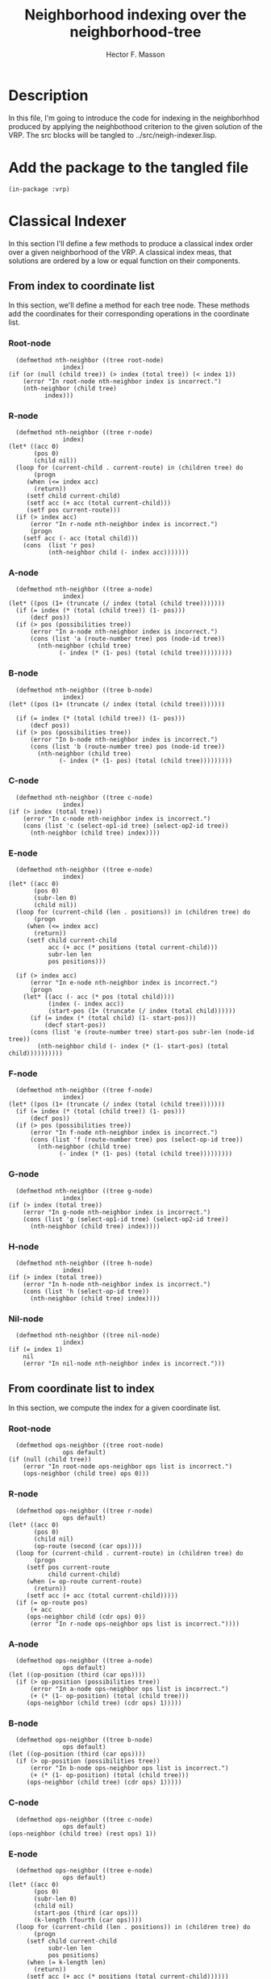 #+TITLE: Neighborhood indexing over the neighborhood-tree
#+AUTHOR: Hector F. Masson
#+EMAIL: h.masson1911@gmail.com



* Description
  In this file, I'm going to introduce the code for indexing in the neighborhhod
  produced by applying the neighbothood criterion to the given solution of the VRP.
  The src blocks will be tangled to ../src/neigh-indexer.lisp.

  
* Add the package to the tangled file
  #+BEGIN_SRC lisp +n -r :results none :exports code :tangle ../src/neigh-indexer.lisp 
    (in-package :vrp)
  #+END_SRC


* Classical Indexer
  In this section I'll define a few methods to produce a classical index
  order over a given neighborhood of the VRP. A classical index meas, that
  solutions are ordered by a low or equal function on their components.
  

** From index to coordinate list
   In this section, we'll define a method for each tree node. These methods add the coordinates for their corresponding operations in the coordinate list.

*** Root-node
    
    #+BEGIN_SRC lisp +n -r :results none :exports code :tangle ../src/neigh-indexer.lisp
      (defmethod nth-neighbor ((tree root-node)
			       index)
	(if (or (null (child tree)) (> index (total tree)) (< index 1))
	    (error "In root-node nth-neighbor index is incorrect.")
	    (nth-neighbor (child tree)
			  index)))
    #+END_SRC

*** R-node
    
    #+BEGIN_SRC lisp +n -r :results none :exports code :tangle ../src/neigh-indexer.lisp
      (defmethod nth-neighbor ((tree r-node)
			       index)
	(let* ((acc 0)
	       (pos 0)
	       (child nil))
	  (loop for (current-child . current-route) in (children tree) do
	       (progn
		 (when (<= index acc)
		   (return))
		 (setf child current-child)
		 (setf acc (+ acc (total current-child)))
		 (setf pos current-route)))
	  (if (> index acc)
	      (error "In r-node nth-neighbor index is incorrect.")
	      (progn
		(setf acc (- acc (total child)))
		(cons  (list 'r pos)
		       (nth-neighbor child (- index acc)))))))
    #+END_SRC

*** A-node
    
    #+BEGIN_SRC lisp +n -r :results none :exports code :tangle ../src/neigh-indexer.lisp
      (defmethod nth-neighbor ((tree a-node)
			       index)
	(let* ((pos (1+ (truncate (/ index (total (child tree)))))))
	  (if (= index (* (total (child tree)) (1- pos)))
	      (decf pos))
	  (if (> pos (possibilities tree))
	      (error "In a-node nth-neighbor index is incorrect.")
	      (cons (list 'a (route-number tree) pos (node-id tree))
		    (nth-neighbor (child tree)
				  (- index (* (1- pos) (total (child tree)))))))))
    #+END_SRC

*** B-node
 
    #+BEGIN_SRC lisp +n -r :results none :exports code :tangle ../src/neigh-indexer.lisp
      (defmethod nth-neighbor ((tree b-node)
			       index)
	(let* ((pos (1+ (truncate (/ index (total (child tree)))))))

	  (if (= index (* (total (child tree)) (1- pos)))
	      (decf pos))
	  (if (> pos (possibilities tree))
	      (error "In b-node nth-neighbor index is incorrect.")
	      (cons (list 'b (route-number tree) pos (node-id tree))
		    (nth-neighbor (child tree)
				  (- index (* (1- pos) (total (child tree)))))))))
    #+END_SRC   

*** C-node
    
    #+BEGIN_SRC lisp +n -r :results none :exports code :tangle ../src/neigh-indexer.lisp
      (defmethod nth-neighbor ((tree c-node)
			       index)
	(if (> index (total tree))
	    (error "In c-node nth-neighbor index is incorrect.")
	    (cons (list 'c (select-op1-id tree) (select-op2-id tree))
		  (nth-neighbor (child tree) index))))
    #+END_SRC

*** E-node
 
    #+BEGIN_SRC lisp +n -r :results none :exports code :tangle ../src/neigh-indexer.lisp
      (defmethod nth-neighbor ((tree e-node)
			       index)
	(let* ((acc 0)
	       (pos 0)
	       (subr-len 0)
	       (child nil))
	  (loop for (current-child (len . positions)) in (children tree) do
	       (progn
		 (when (<= index acc)
		   (return))
		 (setf child current-child
		       acc (+ acc (* positions (total current-child)))
		       subr-len len
		       pos positions)))
    
	  (if (> index acc)
	      (error "In e-node nth-neighbor index is incorrect.")
	      (progn
		(let* ((acc (- acc (* pos (total child))))
		       (index (- index acc))
		       (start-pos (1+ (truncate (/ index (total child))))))
		  (if (= index (* (total child) (1- start-pos)))
		      (decf start-pos)) 
		  (cons (list 'e (route-number tree) start-pos subr-len (node-id tree))
			(nth-neighbor child (- index (* (1- start-pos) (total child))))))))))
    #+END_SRC

*** F-node

    #+BEGIN_SRC lisp +n -r :results none :exports code :tangle ../src/neigh-indexer.lisp
      (defmethod nth-neighbor ((tree f-node)
			       index)
	(let* ((pos (1+ (truncate (/ index (total (child tree)))))))    
	  (if (= index (* (total (child tree)) (1- pos)))
	      (decf pos))
	  (if (> pos (possibilities tree))
	      (error "In f-node nth-neighbor index is incorrect.")
	      (cons (list 'f (route-number tree) pos (select-op-id tree))
		    (nth-neighbor (child tree)
				  (- index (* (1- pos) (total (child tree)))))))))
    #+END_SRC   

*** G-node

    #+BEGIN_SRC lisp +n -r :results none :exports code :tangle ../src/neigh-indexer.lisp
      (defmethod nth-neighbor ((tree g-node)
			       index)
	(if (> index (total tree))
	    (error "In g-node nth-neighbor index is incorrect.")
	    (cons (list 'g (select-op1-id tree) (select-op2-id tree))
		  (nth-neighbor (child tree) index))))
    #+END_SRC

*** H-node

    #+BEGIN_SRC lisp +n -r :results none :exports code :tangle ../src/neigh-indexer.lisp
      (defmethod nth-neighbor ((tree h-node)
			       index)
	(if (> index (total tree))
	    (error "In h-node nth-neighbor index is incorrect.")
	    (cons (list 'h (select-op-id tree))
		  (nth-neighbor (child tree) index))))
    #+END_SRC

*** Nil-node

    #+BEGIN_SRC lisp +n -r :results none :exports code :tangle ../src/neigh-indexer.lisp
      (defmethod nth-neighbor ((tree nil-node)
			       index)
	(if (= index 1)
	    nil
	    (error "In nil-node nth-neighbor index is incorrect.")))
    #+END_SRC

** From coordinate list to index
   In this section, we compute the index for a given coordinate list.


*** Root-node
    
    #+BEGIN_SRC lisp +n -r :results none :exports code :tangle ../src/neigh-indexer.lisp
      (defmethod ops-neighbor ((tree root-node)
			       ops default)
	(if (null (child tree))
	    (error "In root-node ops-neighbor ops list is incorrect.")
	    (ops-neighbor (child tree) ops 0)))
    #+END_SRC

*** R-node
    
    #+BEGIN_SRC lisp +n -r :results none :exports code :tangle ../src/neigh-indexer.lisp
      (defmethod ops-neighbor ((tree r-node)
			       ops default)
	(let* ((acc 0)
	       (pos 0)
	       (child nil)
	       (op-route (second (car ops))))
	  (loop for (current-child . current-route) in (children tree) do
	       (progn
		 (setf pos current-route
		       child current-child)
		 (when (= op-route current-route)
		   (return))
		 (setf acc (+ acc (total current-child)))))
	  (if (= op-route pos)
	      (+ acc
		 (ops-neighbor child (cdr ops) 0))
	      (error "In r-node ops-neighbor ops list is incorrect."))))
    #+END_SRC

*** A-node
    
    #+BEGIN_SRC lisp +n -r :results none :exports code :tangle ../src/neigh-indexer.lisp
      (defmethod ops-neighbor ((tree a-node)
			       ops default)
	(let ((op-position (third (car ops))))
	  (if (> op-position (possibilities tree))
	      (error "In a-node ops-neighbor ops list is incorrect.")
	      (+ (* (1- op-position) (total (child tree))) 
		 (ops-neighbor (child tree) (cdr ops) 1)))))
    #+END_SRC

*** B-node
 
    #+BEGIN_SRC lisp +n -r :results none :exports code :tangle ../src/neigh-indexer.lisp
      (defmethod ops-neighbor ((tree b-node)
			       ops default)
	(let ((op-position (third (car ops))))
	  (if (> op-position (possibilities tree))
	      (error "In b-node ops-neighbor ops list is incorrect.")
	      (+ (* (1- op-position) (total (child tree))) 
		 (ops-neighbor (child tree) (cdr ops) 1)))))
    #+END_SRC   

*** C-node
    
    #+BEGIN_SRC lisp +n -r :results none :exports code :tangle ../src/neigh-indexer.lisp
      (defmethod ops-neighbor ((tree c-node)
			       ops default)
	(ops-neighbor (child tree) (rest ops) 1))
    #+END_SRC

*** E-node
 
    #+BEGIN_SRC lisp +n -r :results none :exports code :tangle ../src/neigh-indexer.lisp
      (defmethod ops-neighbor ((tree e-node)
			       ops default)
	(let* ((acc 0)
	       (pos 0)
	       (subr-len 0)
	       (child nil)
	       (start-pos (third (car ops)))
	       (k-length (fourth (car ops))))
	  (loop for (current-child (len . positions)) in (children tree) do
	       (progn
		 (setf child current-child
		       subr-len len
		       pos positions)
		 (when (= k-length len)
		   (return))
		 (setf acc (+ acc (* positions (total current-child))))))
	  (if (and (= k-length subr-len) (<= start-pos pos))
	      (+ acc
		 (* (1- start-pos) (total child))
		 (ops-neighbor child (cdr ops) 0))
	      (error "In e-node ops-neighbor ops list is incorrect."))))
    #+END_SRC

*** F-node

    #+BEGIN_SRC lisp +n -r :results none :exports code :tangle ../src/neigh-indexer.lisp
      (defmethod ops-neighbor ((tree f-node)
			       ops default)
	(let ((op-position (third (car ops))))
	  (if (> op-position (possibilities tree))
	      (error "In f-node ops-neighbor ops list is incorrect.")
	      (+ (* (1- op-position) (total (child tree))) 
		 (ops-neighbor (child tree) (cdr ops) 1)))))
    #+END_SRC   

*** G-node

    #+BEGIN_SRC lisp +n -r :results none :exports code :tangle ../src/neigh-indexer.lisp
      (defmethod ops-neighbor ((tree g-node)
			       ops default)
	(ops-neighbor (child tree) (rest ops) 1))
    #+END_SRC

*** H-node

    #+BEGIN_SRC lisp +n -r :results none :exports code :tangle ../src/neigh-indexer.lisp
      (defmethod ops-neighbor ((tree h-node)
			       ops default)
	(ops-neighbor (child tree) (rest ops) 1))
    #+END_SRC

*** Nil-node

    #+BEGIN_SRC lisp +n -r :results none :exports code :tangle ../src/neigh-indexer.lisp
      (defmethod ops-neighbor ((tree nil-node)
			       ops default)
	  (if (null ops)
	      default
	      (error "In nil-node ops-neighbor ops list is incorrect.")))
    #+END_SRC
u
** Indexing in the neighborhood
   In this section I'll define two functions to index in the neighborhood using
   the classic indexer.

  #+BEGIN_SRC lisp +n -r :results none :exports code :tangle ../src/neigh-indexer.lisp
    (defun index-to-coords-classic-indexer (neighborhood index)
      (nth-neighbor (tree neighborhood) index))

    (defun coords-to-index-classic-indexer (neighborhood coords)
      (ops-neighbor (tree neighborhood) coords 0))
  #+END_SRC

** Test function
   In this section I'll define a function that test if the indexers previously
   defined are indeed inverse functions.

  #+BEGIN_SRC lisp +n -r :results none :exports code :tangle ../src/neigh-indexer.lisp
    (defun nth-ops-classic-indexer-test (neighborhood)
      (let* ((N (cardinality neighborhood)))
	(loop for i from 1 to N
	   ;; do
	   ;;	 (if (= i (coords-to-index-classic-indexer neighborhood
	   ;;					   (index-to-coords-classic-indexer neighborhood i)))
	     ;;(format t "Nth: ~A is ok.~%" i)
	     ;;(format t "Nth: ~A is wrong.~%" i)))))
	   sum (abs (- i (coords-to-index-classic-indexer neighborhood
							  (index-to-coords-classic-indexer neighborhood i)))))))
  #+END_SRC


* Custom Indexer
  The way in which the neighborhood is indexed determines some important properties
  of the solutions order, such as continuous ranges of solutions in a region. To 
  fit this property a customize indexing strategy is defined.

** Branch indexer
   In this section I'll define a few methods to index over a branch
   in the neighborhood tree. The idea is that a branch represents a
   set of solutions, and this methods produce an order for those
   solutions.

*** From index to coordinate list
    In this section we'll define a method for each tree node, to create the 
    coordinate list that corresponds to an index in a fixed branch.

**** Root-node
    
    #+BEGIN_SRC lisp +n -r :results none :exports code :tangle ../src/neigh-indexer.lisp
      (defmethod nth-branch-neighbor ((tree root-node)
				      index
				      branch-info branch-poss)
	(let ((total (first branch-poss)))
	  (if (or (null (child tree)) (> index total) (< index 1))
	      (error "In root-node nth-branch-neighbor some error occurred.")
	      (nth-branch-neighbor (child tree) index branch-info (rest branch-poss)))))
    #+END_SRC

**** R-node
    
    #+BEGIN_SRC lisp +n -r :results none :exports code :tangle ../src/neigh-indexer.lisp
      (defmethod nth-branch-neighbor ((tree r-node)
				      index
				      branch-info branch-poss)
	(let* ((pos (1- (cdr (first branch-info))))
	       (child (car (nth pos (children tree))))
	       (route (cdr (nth pos (children tree)))))

	  (cons (list 'r route)
		(nth-branch-neighbor child index
				     (rest branch-info) branch-poss))))
    #+END_SRC

**** A-node
    
    #+BEGIN_SRC lisp +n -r :results none :exports code :tangle ../src/neigh-indexer.lisp
      (defmethod nth-branch-neighbor ((tree a-node)
				      index
				      branch-info branch-poss)

	(let* ((sol-for-poss (first branch-poss))
	       (pos (1+ (truncate (/ index sol-for-poss)))))
	  (when (= index (* sol-for-poss (1- pos)))
	    (decf pos))
	  (cons (list 'a (route-number tree) pos (node-id tree))
		    (nth-branch-neighbor (child tree)
					 (- index (* (1- pos) sol-for-poss))
					 branch-info
					 (rest branch-poss)))))
    #+END_SRC

**** B-node
 
    #+BEGIN_SRC lisp +n -r :results none :exports code :tangle ../src/neigh-indexer.lisp
      (defmethod nth-branch-neighbor ((tree b-node)
				     index
				     branch-info branch-poss)

	(let* ((sol-for-poss (first branch-poss))
	       (pos (1+ (truncate (/ index sol-for-poss)))))
	  (when (= index (* sol-for-poss (1- pos)))
	    (decf pos))
	  (cons (list 'b (route-number tree) pos (node-id tree))
		(nth-branch-neighbor (child tree)
				     (- index (* (1- pos) sol-for-poss))
				     branch-info
				     (rest branch-poss)))))
    #+END_SRC   

**** C-node
    
    #+BEGIN_SRC lisp +n -r :results none :exports code :tangle ../src/neigh-indexer.lisp
      (defmethod nth-branch-neighbor ((tree c-node)
				      index
				      branch-info branch-poss)
	(cons (list 'c (select-op1-id tree) (select-op2-id tree))
	      (nth-branch-neighbor (child tree) index
				   branch-info branch-poss)))
    #+END_SRC

**** E-node
 
    #+BEGIN_SRC lisp +n -r :results none :exports code :tangle ../src/neigh-indexer.lisp
      (defmethod nth-branch-neighbor ((tree e-node)
				      index
				      branch-info branch-poss)

	(let* ((pos (1- (cdr (first branch-info))))
	       (sol-for-poss (first branch-poss))
	       (child (car (nth pos (children tree))))
	       (subr-len (car (car (cdr (nth pos (children tree))))))
	       (start-pos (1+ (truncate (/ index sol-for-poss)))))

	  (when (= index (* sol-for-poss (1- start-pos)))
	    (decf start-pos))

	  (cons (list 'e (route-number tree) start-pos subr-len (node-id tree))
		(nth-branch-neighbor child (- index (* (1- start-pos) sol-for-poss))
				     (rest branch-info) (rest branch-poss)))))
    #+END_SRC

**** F-node

    #+BEGIN_SRC lisp +n -r :results none :exports code :tangle ../src/neigh-indexer.lisp
      (defmethod nth-branch-neighbor ((tree f-node)
				      index
				      branch-info branch-poss)
	(let* ((sol-for-poss (first branch-poss))
	       (pos (1+ (truncate (/ index sol-for-poss)))))

	  (when (= index (* sol-for-poss (1- pos)))
	    (decf pos))
    
	  (cons (list 'f (route-number tree) pos (select-op-id tree))
		(nth-branch-neighbor (child tree)
				     (- index (* (1- pos) sol-for-poss))
				     branch-poss (rest branch-poss)))))
    #+END_SRC   

**** G-node

    #+BEGIN_SRC lisp +n -r :results none :exports code :tangle ../src/neigh-indexer.lisp
      (defmethod nth-branch-neighbor ((tree g-node)
				      index
				      branch-info branch-poss)
	(cons (list 'g (select-op1-id tree) (select-op2-id tree))
	      (nth-branch-neighbor (child tree) index
				   branch-info branch-poss)))
    #+END_SRC

**** H-node

    #+BEGIN_SRC lisp +n -r :results none :exports code :tangle ../src/neigh-indexer.lisp
      (defmethod nth-branch-neighbor ((tree h-node)
				      index
				      branch-info branch-poss)
	(cons (list 'h (select-op-id tree))
	      (nth-branch-neighbor (child tree) index
				   branch-info branch-poss)))
    #+END_SRC

**** Nil-node

    #+BEGIN_SRC lisp +n -r :results none :exports code :tangle ../src/neigh-indexer.lisp
      (defmethod nth-branch-neighbor ((tree nil-node)
				      index
				      branch-info branch-poss)
	(if (= index 1)
	    nil
	    (error "In nil-node nth-neighbor index is incorrect.")))
    #+END_SRC

*** From coordinate list to index
    In this section, we'll define a method for each tree node to copmute the index
    in a fixed branch for a coordinate list that belongs to this branch.

**** Root-node
    
    #+BEGIN_SRC lisp +n -r :results none :exports code :tangle ../src/neigh-indexer.lisp
      (defmethod ops-branch-neighbor ((tree root-node)
				      ops
				      branch-info branch-poss
				      default)
	(if (null (child tree))
	    (error "In root-node ops-branch-neighbor some error occurred.")
	    (ops-branch-neighbor (child tree) ops branch-info (rest branch-poss) 0)))
    #+END_SRC

**** R-node
    
    #+BEGIN_SRC lisp +n -r :results none :exports code :tangle ../src/neigh-indexer.lisp
      (defmethod ops-branch-neighbor ((tree r-node)
				      ops
				      branch-info branch-poss
				      default)
	(let* ((op-route (second (car ops)))
	       (pos (1- (cdr (first branch-info))))
	       (child (car (nth pos (children tree))))
	       (route (cdr (nth pos (children tree)))))
	  (if (= op-route route)
	      (ops-branch-neighbor child (cdr ops) (rest branch-info)
				   branch-poss 0)
	      (error "In r-node ops-branch-neighbor some error occurred."))))
    #+END_SRC

**** A-node
    
    #+BEGIN_SRC lisp +n -r :results none :exports code :tangle ../src/neigh-indexer.lisp
      (defmethod ops-branch-neighbor ((tree a-node)
				      ops
				      branch-info branch-poss
				      default)

	(let ((sol-for-poss (first branch-poss))
	      (op-position (third (car ops))))
	  (if (> op-position (possibilities tree))
	      (error "In a-node nth-branch-neighbor some error occurred.")
	      (+ (* (1- op-position) sol-for-poss)
		 (ops-branch-neighbor (child tree) (cdr ops) branch-info (rest branch-poss) 1)))))
    #+END_SRC

**** B-node
 
    #+BEGIN_SRC lisp +n -r :results none :exports code :tangle ../src/neigh-indexer.lisp
      (defmethod ops-branch-neighbor ((tree b-node)
				      ops
				      branch-info branch-poss
				      default)
	(let ((sol-for-poss (first branch-poss))
	      (op-position (third (car ops))))
	  (if (> op-position (possibilities tree))
	      (error "In b-node ops-branch-neighbor some error occurred.")
	      (+ (* (1- op-position) sol-for-poss)
		 (ops-branch-neighbor (child tree) (cdr ops) branch-info (rest branch-poss) 1)))))
    #+END_SRC   

**** C-node
    
    #+BEGIN_SRC lisp +n -r :results none :exports code :tangle ../src/neigh-indexer.lisp
      (defmethod ops-branch-neighbor ((tree c-node)
				      ops
				      branch-info branch-poss
				      default)
	(ops-branch-neighbor (child tree) (rest ops) branch-info branch-poss 1))
    #+END_SRC

**** E-node
 
    #+BEGIN_SRC lisp +n -r :results none :exports code :tangle ../src/neigh-indexer.lisp
      (defmethod ops-branch-neighbor ((tree e-node)
				      ops
				      branch-info branch-poss
				      default)
	(let* ((pos (1- (cdr (first branch-info))))
	       (sol-for-poss (first branch-poss))
	       (child (car (nth pos (children tree))))
	       (subr-len (car (car (cdr (nth pos (children tree))))))
	       (possib (cdr (car (cdr (nth pos (children tree))))))

	       (start-pos (third (car ops)))
	       (k-length (fourth (car ops))))
	  (if (and (= k-length subr-len) (<= start-pos possib))
	      (+ (* (1- start-pos) sol-for-poss)
		 (ops-branch-neighbor child (cdr ops) (rest branch-info) (rest branch-poss) 0))
	      (error "In e-node some error occurred."))))
    #+END_SRC

**** F-node

    #+BEGIN_SRC lisp +n -r :results none :exports code :tangle ../src/neigh-indexer.lisp
      (defmethod ops-branch-neighbor ((tree f-node)
				      ops
				      branch-info branch-poss
				      default)
	(let ((sol-for-poss (first branch-poss))
	      (op-position (third (car ops))))
	  (if (> op-position (possibilities tree))
	      (error "In f-node ops-branch-neighbor some error occurred.")
	      (+ (* (1- op-position) sol-for-poss)
		 (ops-branch-neighbor (child tree) (cdr ops) branch-info (rest branch-poss) 1)))))
    #+END_SRC   

**** G-node

    #+BEGIN_SRC lisp +n -r :results none :exports code :tangle ../src/neigh-indexer.lisp
      (defmethod ops-branch-neighbor ((tree g-node)
				      ops
				      branch-info branch-poss
				      default)
	(ops-branch-neighbor (child tree) (rest ops) branch-info branch-poss 1))
    #+END_SRC

**** H-node

    #+BEGIN_SRC lisp +n -r :results none :exports code :tangle ../src/neigh-indexer.lisp
      (defmethod ops-branch-neighbor ((tree h-node)
				      ops
				      branch-info branch-poss
				      default)
	(ops-branch-neighbor (child tree) (rest ops) branch-info branch-poss 1))
    #+END_SRC
    
**** Nil-node

    #+BEGIN_SRC lisp +n -r :results none :exports code :tangle ../src/neigh-indexer.lisp
      (defmethod ops-branch-neighbor ((tree nil-node)
				      ops
				      branch-info branch-poss
				      default)
	(if (null ops)
	    default
	    (error "In nil-node ops-neighbor ops list is incorrect.")))
    #+END_SRC

*** Test function
   In this section I'll define a function that test if the indexers previously
   defined are indeed inverse functions.   

  #+BEGIN_SRC lisp +n -r :results none :exports code :tangle ../src/neigh-indexer.lisp
    (defun nth-ops-branch-neighbor-test (neighborhood)
      (loop for region in (region-list neighborhood)
	 doing
	   (format t "Region: ~A~%" (number-id region))
	   (loop for b-reg in (basic-region-list region)
	      doing
		(let ((N (cardinality b-reg))
		      (tree-neigh (tree neighborhood))
		      (information (info b-reg))
		      (sub-sols (subtree-sols b-reg)))
		  (format t "~A~%" (loop for i from 1 to N
				      sum (abs (- i (ops-branch-neighbor tree-neigh
									 (nth-branch-neighbor tree-neigh
											      i
											      information
											      sub-sols)
									 information
									 sub-sols
									 0)))))
		  ))))
  #+END_SRC

** Build factor-level d-tuple from coordinate list
   In this section I'll define a function that transforms a coordinate list into a d-tuple. Each element of this tuple represents a level of a factor, the factor is an operation that determines a region and a level is the particular value that this operation takes in the given coordinate list.

   Note: here is where the regions definition occurs.

*** Methods
    This function takes a coordinate as its argument, and decide if this coordinate
    is important to compute a factor-tuple and what information to gather.

**** 'R-coordinate

    #+BEGIN_SRC lisp +n -r :results none :exports code :tangle ../src/neigh-indexer.lisp 
      (defmethod from-coordinate-to-level ((symbol (eql 'r))
					   coordinate)
	;; ('r route-number)
	(list (cons 'r (first coordinate))))
    #+END_SRC

**** 'A-coordinate

    #+BEGIN_SRC lisp +n -r :results none :exports code :tangle ../src/neigh-indexer.lisp 
      (defmethod from-coordinate-to-level ((symbol (eql 'a))
					   coordinate)
	;; ('a route-number client-position id-operation)
	nil)
    #+END_SRC

**** 'B-cooordinate

    #+BEGIN_SRC lisp +n -r :results none :exports code :tangle ../src/neigh-indexer.lisp 
      (defmethod from-coordinate-to-level ((symbol (eql 'b))
					   coordinate)
	;; ('b route-number insertion-position id-select-client-operation)
	nil)
    #+END_SRC

**** 'C-coordinate

    #+BEGIN_SRC lisp +n -r :results none :exports code :tangle ../src/neigh-indexer.lisp 
      (defmethod from-coordinate-to-level ((symbol (eql 'c))
					   coordinate)
	;; ('c id-select-client1-operation id-select-client2-operation)
	nil)
    #+END_SRC

**** 'E-coordinate

    #+BEGIN_SRC lisp +n -r :results none :exports code :tangle ../src/neigh-indexer.lisp 
      (defmethod from-coordinate-to-level ((symbol (eql 'e))
					   coordinate)
	;; ('e route-number start-position length id-operation)
	(list (cons 'e (third coordinate))))
    #+END_SRC

**** 'F-coordinate

    #+BEGIN_SRC lisp +n -r :results none :exports code :tangle ../src/neigh-indexer.lisp 
      (defmethod from-coordinate-to-level ((symbol (eql 'f))
					   coordinate)
	;; ('f route-number insertion-position id-select-subroute-operation)
	nil)
    #+END_SRC

**** 'G-coordinate

    #+BEGIN_SRC lisp +n -r :results none :exports code :tangle ../src/neigh-indexer.lisp 
      (defmethod from-coordinate-to-level ((symbol (eql 'g))
					       coordinate)
	;; ('g id-select-subroute1-operation id-select-subroute2-operation)
	nil)
    #+END_SRC

**** 'H-coordinate

    #+BEGIN_SRC lisp +n -r :results none :exports code :tangle ../src/neigh-indexer.lisp 
      (defmethod from-coordinate-to-level ((symbol (eql 'h))
					   coordinate)
	;; ('h id-select-subroute-operation)
	nil)
    #+END_SRC

*** Wrapper
    This function iterates over the coordiante list and collects for a given coordinate, the level of the current factor.

    #+BEGIN_SRC lisp +n -r :results none :exports code :tangle ../src/neigh-indexer.lisp 
      (defmethod from-coordinate-list-to-branch-info (coordinate-list)
	(let (branch-info)
	  ;; collect the info
	  (loop for coord in coordinate-list
	     doing
	       (setf branch-info (append branch-info
					 (from-coordinate-to-level (first coord)
								   (rest coord)))))
	  ;; return the corresponding branch-info for the current coord-list
	  branch-info))
    #+END_SRC

*** Some functions to compute the tuples

    The next functions transforms a list with the branch information and computes a branch tuple and region tuple.


     #+BEGIN_SRC lisp +n -r :results none :exports code :tangle ../src/neigh-indexer.lisp 
       (defmethod from-branch-info-to-branch-tuple (branch-info)
	 (loop for (sym . num) in branch-info
	    collecting
	      num))

       (defmethod from-branch-info-to-region-tuple (branch-info)
	 (loop for (sym . num) in branch-info
	    collecting
	      (if (eql sym 'e)
		  (binary-search num *subroute-length-upper-bounds*)
		  num)))
     #+END_SRC

     The next functions make use of the previously defined ones to compute the branch tuple and region tuple for a given coordinate list.

     #+BEGIN_SRC lisp +n -r :results none :exports code :tangle ../src/neigh-indexer.lisp 
       (defmethod from-coordinate-list-to-branch-tuple (branch-info)
	 (from-branch-info-to-branch-tuple
	  (from-coordinate-list-to-branch-info
	   branch-info)))

       (defmethod from-coordinate-list-to-region-tuple (branch-info)
	 (from-branch-info-to-region-tuple
	  (from-coordinate-list-to-branch-info
	   branch-info)))
     #+END_SRC

** Indexing in the neighborhood
   In this section I'll define two functions to index in the neighborhood using
   the classic indexer.

  #+BEGIN_SRC lisp +n -r :results none :exports code :tangle ../src/neigh-indexer.lisp
    (defun index-to-coords-customize-indexer (neighborhood index)
      (let ((region (nth (binary-search index (region-indexes neighborhood))
			 (region-list neighborhood))))
	(let ((basic-region (nth (binary-search index (basic-indexes region))
				 (basic-region-list region))))
	  (nth-branch-neighbor (tree neighborhood)
			       (1+ (- index (first-index basic-region)))
			       (info basic-region)
			       (subtree-sols basic-region)))))

  
    (defun coords-to-index-customize-indexer (neighborhood coords)
      (let ((region (nth
		     (binary-search (from-coordinate-list-to-region-tuple coords)
				    (region-keys neighborhood)
				    :fn #'comp-less-lsts)
		     (region-list neighborhood))))
	(let ((basic-region (nth
			     (binary-search (from-coordinate-list-to-branch-tuple coords)
					    (basic-keys region)
					    :fn #'comp-less-lsts)
			     (basic-region-list region))))
	  (+ (1-(first-index basic-region))
	     (ops-branch-neighbor (tree neighborhood)
				  coords
				  (info basic-region)
				  (subtree-sols basic-region)
				  0)))))
  #+END_SRC

** Test function
   In this section I'll define a function that test if the indexers previously
   defined are indeed inverse functions.   

  #+BEGIN_SRC lisp +n -r :results none :exports code :tangle ../src/neigh-indexer.lisp
    (defun nth-ops-customize-indexer-test (neighborhood)
      (let* ((N (cardinality neighborhood)))
	(loop for i from 1 to N
	   ;; do
	   ;;	 (if (= i (coords-to-index-customize-indexer neighborhood
	   ;;					   (index-to-coords-customize-indexer neighborhood i)))
	     ;;(format t "Nth: ~A is ok.~%" i)
	     ;;(format t "Nth: ~A is wrong.~%" i)))))
	   sum (abs (- i (coords-to-index-customize-indexer neighborhood
							  (index-to-coords-customize-indexer neighborhood i)))))))
  #+END_SRC




* Indexing in the neighborhood
   In this section I'll introduce some functions to make possible indexing in the
   neighborhood with both indexer functions in a general fashion.

   Note: The indexes and coordinate lists are assumed to be valid.

*** From index to coordinate list
    The next function computes the coordinate list of the neighbor solution at a
    given index between 1 and the neighborhood cardinality.
   
    #+BEGIN_SRC lisp +n -r :results none :exports code :tangle ../src/neigh-indexer.lisp 
      (defun from-index-to-coord-list (neighborhood index)
	(funcall *from-index-to-coords-indexer-function* neighborhood index))
    #+END_SRC

*** From coordinate list to index
    The next function computes the index of the neighbor solution represented by
    a coordinate list.

    #+BEGIN_SRC lisp +n -r :results none :exports code :tangle ../src/neigh-indexer.lisp 
      (defun from-coord-list-to-index (neighborhood coords)
	(funcall *from-coords-to-indexer-indexer-function* neighborhood coords))
    #+END_SRC
